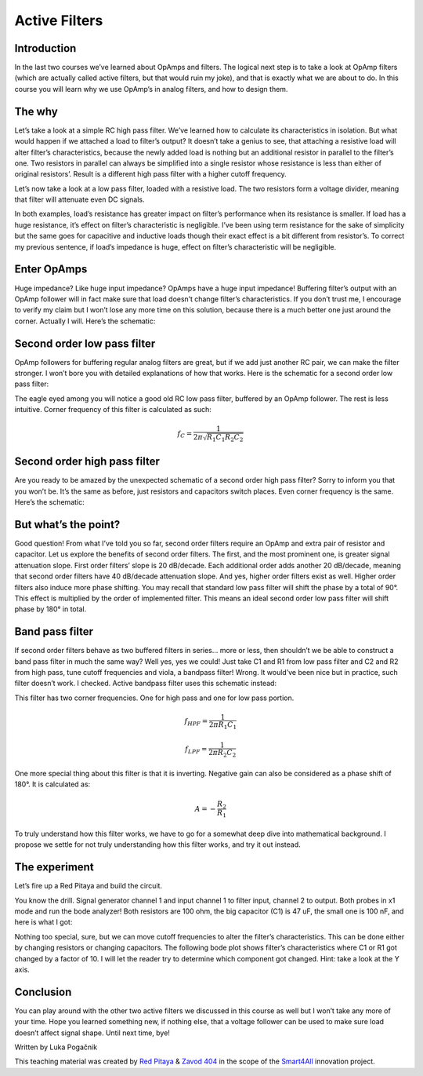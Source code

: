 Active Filters
============================

Introduction
---------------
In the last two courses we’ve learned about OpAmps and filters. The logical next step is to take a look at OpAmp filters (which are actually called active filters, but that would ruin my joke), and that is exactly what we are about to do. In this course you will learn why we use OpAmp’s in analog filters, and how to design them.

.. raw:: html

    <div style="position: relative; padding-bottom: 56.25%; height: 0; overflow: hidden; max-width: 100%; height: auto;">
        <iframe src="https://www.youtube.com/embed/FjXDFZQ18BM" frameborder="0" allowfullscreen style="position: absolute; top: 0; left: 0; width: 100%; height: 100%;"></iframe>
    </div>

The why
--------------
Let’s take a look at a simple RC high pass filter. We’ve learned how to calculate its characteristics in isolation. But what would happen if we attached a load to filter’s output? It doesn’t take a genius to see, that attaching a resistive load will alter filter’s characteristics, because the newly added load is nothing but an additional resistor in parallel to the filter’s one. Two resistors in parallel can always be simplified into a single resistor whose resistance is less than either of original resistors’. Result is a different high pass filter with a higher cutoff frequency.

.. image:: img/5_HPF_load.png
	:name: loaded high pass filter
	:align: center

Let’s now take a look at a low pass filter, loaded with a resistive load. The two resistors form a voltage divider, meaning that filter will attenuate even DC signals.

.. image:: img/5_LPF_load.png
	:name: loaded low pass filter
	:align: center

In both examples, load’s resistance has greater impact on filter’s performance when its resistance is smaller. If load has a huge resistance, it’s effect on filter’s characteristic is negligible.
I’ve been using term resistance for the sake of simplicity but the same goes for capacitive and inductive loads though their exact effect is a bit different from resistor’s. To correct my previous sentence, if load’s impedance is huge, effect on filter’s characteristic will be negligible.

Enter OpAmps
-----------------
Huge impedance? Like huge input impedance? OpAmps have a huge input impedance!
Buffering filter’s output with an OpAmp follower will in fact make sure that load doesn’t change filter’s characteristics. If you don’t trust me, I encourage to verify my claim but I won’t lose any more time on this solution, because there is a much better one just around the corner. Actually I will. Here’s the schematic:

.. image:: img/5_LPF_bias.png
	:name: active low pass filter
	:align: center

Second order low pass filter
-------------------------------------
OpAmp followers for buffering regular analog filters are great, but if we add just another RC pair, we can make the filter stronger. I won’t bore you with detailed explanations of how that works. Here is the schematic for a second order low pass filter:

.. image:: img/5_LPF2.png
	:name: active second order high pass filter
	:align: center

The eagle eyed among you will notice a good old RC low pass filter, buffered by an OpAmp follower. The rest is less intuitive. Corner frequency of this filter is calculated as such:

	.. math:: f_C=\frac{1}{2\pi\sqrt{R_1 C_1 R_2 C_2 }}

Second order high pass filter
-------------------------------------
Are you ready to be amazed by the unexpected schematic of a second order high pass filter? Sorry to inform you that you won’t be. It’s the same as before, just resistors and capacitors switch places. Even corner frequency is the same. Here’s the schematic:

.. image:: img/5_HPF2.png
	:name: active second order high pass filter
	:align: center

But what’s the point?
--------------------------------
Good question! From what I’ve told you so far, second order filters require an OpAmp and extra pair of resistor and capacitor. Let us explore the benefits of second order filters.
The first, and the most prominent one, is greater signal attenuation slope. First order filters’ slope is 20 dB/decade. Each additional order adds another 20 dB/decade, meaning that second order filters have 40 dB/decade attenuation slope. And yes, higher order filters exist as well. 
Higher order filters also induce more phase shifting. You may recall that standard low pass filter will shift the phase by a total of 90°. This effect is multiplied by the order of implemented filter. This means an ideal second order low pass filter will shift phase by 180° in total.

Band pass filter
--------------------------
If second order filters behave as two buffered filters in series… more or less, then shouldn’t we be able to construct a band pass filter in much the same way? Well yes, yes we could!
Just take C1 and R1 from low pass filter and C2 and R2 from high pass, tune cutoff frequencies and viola, a bandpass filter! Wrong. It would’ve been nice but in practice, such filter doesn’t work. I checked.
Active bandpass filter uses this schematic instead:

.. image:: img/5_BPF.png
	:name: active bandpass filter
	:align: center

This filter has two corner frequencies. One for high pass and one for low pass portion.

	.. math:: f_{HPF}=\frac{1}{2\pi R_1 C_1}
	
	.. math:: f_{LPF}=\frac{1}{2\pi R_2 C_2}

One more special thing about this filter is that it is inverting. Negative gain can also be considered as a phase shift of 180°. It is calculated as:

	.. math:: A=-\frac{R_2}{R_1}

To truly understand how this filter works, we have to go for a somewhat deep dive into mathematical background. I propose we settle for not truly understanding how this filter works, and try it out instead.

The experiment
----------------------
Let’s fire up a Red Pitaya and build the circuit.

.. image:: img/5_experiment.jpg
	:name: experimental setup
	:align: center

You know the drill. Signal generator channel 1 and input channel 1 to filter input, channel 2 to output. Both probes in x1 mode and run the bode analyzer! Both resistors are 100 ohm, the big capacitor (C1) is 47 uF, the small one is 100 nF, and here is what I got:

.. image:: img/5_100.png
	:name: bode plot
	:align: center

Nothing too special, sure, but we can move cutoff frequencies to alter the filter’s characteristics. This can be done either by changing resistors or changing capacitors. The following bode plot shows filter’s characteristics where C1 or R1 got changed by a factor of 10. I will let the reader try to determine which component got changed. Hint: take a look at the Y axis.

.. image:: img/5_1k.png
	:name: bode plot of altered filter
	:align: center

Conclusion
------------------
You can play around with the other two active filters we discussed in this course as well but I won’t take any more of your time. Hope you learned something new, if nothing else, that a voltage follower can be used to make sure load doesn’t affect signal shape. Until next time, bye! 

Written by Luka Pogačnik

This teaching material was created by `Red Pitaya <https://www.redpitaya.com/>`_ & `Zavod 404 <https://404.si/>`_ in the scope of the `Smart4All <https://smart4all.fundingbox.com/>`_ innovation project.